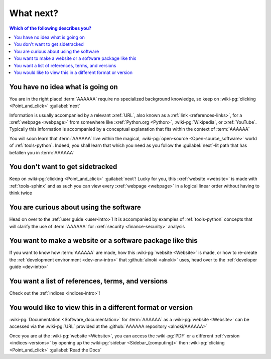 .. 0.3.0

.. _what-next:


##########
What next?
##########

.. contents:: Which of the following describes you?
   :local:


*********************************
You have no idea what is going on
*********************************

You are in the right place! :term:`AAAAAA` require no specialized background
knowledge, so keep on :wiki-pg:`clicking <Point_and_click>` :guilabel:`next`

Information is usually accompanied by a relevant :xref:`URL`, also known as a
:ref:`link <references-links>`, for a :xref:`webpage <webpage>` from somewhere
like :xref:`Python.org <Python>`, :wiki-pg:`Wikipedia`, or :xref:`YouTube`.
Typically this information is accompanied by a conceptual explanation that fits
within the context of :term:`AAAAAA`

You will soon learn that :term:`AAAAAA` live within the magical,
:wiki-pg:`open-source <Open-source_software>` world of :ref:`tools-python`.
Indeed, you shall learn that which you need as you follow the
:guilabel:`next`-lit path that has befallen you in :term:`AAAAAA`


*********************************
You don't want to get sidetracked
*********************************

Keep on :wiki-pg:`clicking <Point_and_click>` :guilabel:`next`! Lucky for you,
this :xref:`website <website>` is made with :ref:`tools-sphinx` and as such you
can view every :xref:`webpage <webpage>` in a logical linear order without
having to think twice


****************************************
You are curious about using the software
****************************************

Head on over to the :ref:`user guide <user-intro>`! It is accompanied by
examples of :ref:`tools-python` concepts that will clarify the use of
:term:`AAAAAA` for :xref:`security <finance-security>` analysis


**********************************************************
You want to make a website or a software package like this
**********************************************************

If you want to know how :term:`AAAAAA` are made, how this
:wiki-pg:`website <Website>` is made, or
how to re-create the :ref:`development environment <dev-env-intro>` that
:github:`alnoki <alnoki>` uses, head over to the
:ref:`developer guide <dev-intro>`


**************************************************
You want a list of references, terms, and versions
**************************************************

Check out the :ref:`indices <indices-intro>`!

.. _what-next-format:


************************************************************
You would like to view this in a different format or version
************************************************************

:wiki-pg:`Documentation <Software_documentation>` for
:term:`AAAAAA` as a :wiki-pg:`website <Website>` can be accessed via the
:wiki-pg:`URL` provided at the :github:`AAAAAA repository <alnoki/AAAAAA>`

Once you are at the :wiki-pg:`website <Website>`, you can access the
:wiki-pg:`PDF` or a different :ref:`version <indices-versions>` by opening up
the :wiki-pg:`sidebar <Sidebar_(computing)>` then
:wiki-pg:`clicking <Point_and_click>` :guilabel:`Read the Docs`
